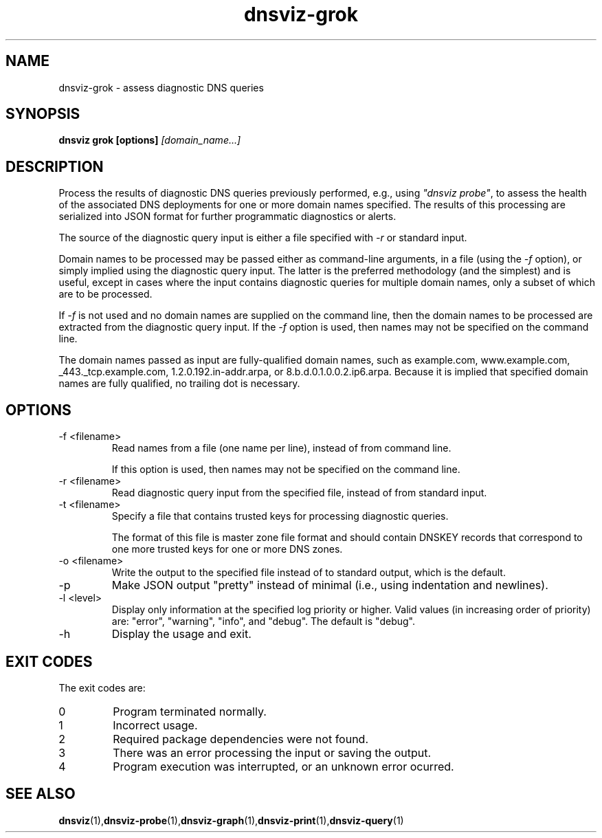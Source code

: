 .\"
.\" This file is a part of DNSViz, a tool suite for DNS/DNSSEC monitoring,
.\" analysis, and visualization.
.\" Created by Casey Deccio (casey@deccio.net)
.\"
.\" Copyright 2015 VeriSign, Inc.
.\"
.\" DNSViz is free software; you can redistribute it and/or modify
.\" it under the terms of the GNU General Public License as published by
.\" the Free Software Foundation; either version 2 of the License, or
.\" (at your option) any later version.
.\"
.\" DNSViz is distributed in the hope that it will be useful,
.\" but WITHOUT ANY WARRANTY; without even the implied warranty of
.\" MERCHANTABILITY or FITNESS FOR A PARTICULAR PURPOSE.  See the
.\" GNU General Public License for more details.
.\"
.\" You should have received a copy of the GNU General Public License along
.\" with DNSViz.  If not, see <http://www.gnu.org/licenses/>.
.\"
.TH dnsviz-grok 1 "26 Aug 2015" "v0.4.0"
.SH NAME
dnsviz-grok \- assess diagnostic DNS queries
.SH SYNOPSIS
.B dnsviz grok [options]
.I [domain_name...]
.SH DESCRIPTION
Process the results of diagnostic DNS queries previously performed, e.g., using
\fI"dnsviz probe"\fP, to assess the health of the associated DNS deployments for one
or more domain names specified.  The results of this processing are serialized
into JSON format for further programmatic diagnostics or alerts.

The source of the diagnostic query input is either a file specified with
\fI-r\fP or standard input.

Domain names to be processed may be passed either as command-line arguments, in
a file (using the \fI-f\fP option), or simply implied using the diagnostic
query input.  The latter is the preferred methodology (and the simplest) and is
useful, except in cases where the input contains diagnostic queries for
multiple domain names, only a subset of which are to be processed.

If \fI-f\fP is not used and no domain names are supplied on the command line,
then the domain names to be processed are extracted from the diagnostic query
input.  If the \fI-f\fP option is used, then names may not be specified on the
command line.

The domain names passed as input are fully-qualified domain names, such as
example.com, www.example.com, _443._tcp.example.com, 1.2.0.192.in-addr.arpa, or
8.b.d.0.1.0.0.2.ip6.arpa.  Because it is implied that specified domain names
are fully qualified, no trailing dot is necessary.

.SH OPTIONS
.IP "-f <filename>"
Read names from a file (one name per line), instead of from command line.

If this option is used, then names may not be specified on the command line.
.IP "-r <filename>"
Read diagnostic query input from the specified file, instead of from standard
input.
.IP "-t <filename>"
Specify a file that contains trusted keys for processing diagnostic queries.

The format of this file is master zone file format and should contain DNSKEY
records that correspond to one more trusted keys for one or more DNS zones.
.IP "-o <filename>"
Write the output to the specified file instead of to standard output, which
is the default.
.IP -p
Make JSON output "pretty" instead of minimal (i.e., using indentation and
newlines).
.IP "-l <level>"
Display only information at the specified log priority or higher.  Valid values
(in increasing order of priority) are: "error", "warning", "info", and "debug".
The default is "debug".
.IP -h
Display the usage and exit.

.SH EXIT CODES
The exit codes are:
.IP 0
Program terminated normally.
.IP 1
Incorrect usage.
.IP 2
Required package dependencies were not found.
.IP 3
There was an error processing the input or saving the output.
.IP 4
Program execution was interrupted, or an unknown error ocurred.
.SH SEE ALSO
.BR dnsviz (1), dnsviz-probe (1), dnsviz-graph (1), dnsviz-print (1), dnsviz-query (1)
